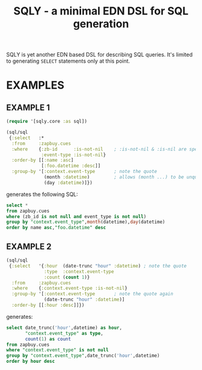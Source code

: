 #+TITLE: SQLY - a minimal EDN DSL for SQL generation

SQLY is yet another EDN based DSL for describing SQL queries. It's limited to generating =SELECT= statements only at this point.

* EXAMPLES
** EXAMPLE 1
#+BEGIN_SRC clojure
  (require '[sqly.core :as sql])

  (sql/sql
   {:select   :*
    :from     :zapbuy.cues
    :where    {:zb-id      :is-not-nil    ; :is-not-nil & :is-nil are special
               :event-type :is-not-nil}
    :order-by [[:name :asc]
               [:foo.datetime :desc]]
    :group-by '[:context.event-type       ; note the quote
                (month :datetime)         ; allows (month ...) to be unquoted
                (day :datetime)]})
#+END_SRC

generates the following SQL:

#+BEGIN_SRC sql
  select *
  from zapbuy.cues
  where (zb_id is not null and event_type is not null)
  group by "context.event_type",month(datetime),day(datetime)
  order by name asc,"foo.datetime" desc
#+END_SRC

** EXAMPLE 2
#+BEGIN_SRC clojure
  (sql/sql
   {:select   '{:hour  (date-trunc "hour" :datetime) ; note the quote
                :type  :context.event-type
                :count (count 1)}
    :from     :zapbuy.cues
    :where    {:context.event-type :is-not-nil}
    :group-by '[:context.event-type       ; note the quote again
                (date-trunc "hour" :datetime)]
    :order-by [[:hour :desc]]})
#+END_SRC

generates:

#+BEGIN_SRC sql
  select date_trunc('hour',datetime) as hour,
         "context.event_type" as type,
         count(1) as count
  from zapbuy.cues
  where "context.event_type" is not null
  group by "context.event_type",date_trunc('hour',datetime)
  order by hour desc
#+END_SRC
